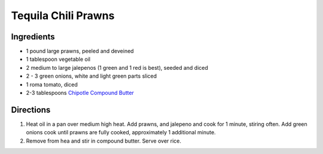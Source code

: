 Tequila Chili Prawns
====================

Ingredients
-----------

- 1 pound large prawns, peeled and deveined
- 1 tablespoon vegetable oil 
- 2 medium to large jalepenos (1 green and 1 red is best), seeded and diced
- 2 - 3 green onions, white and light green parts sliced
- 1 roma tomato, diced
- 2-3 tablespoons `Chipotle Compound Butter <#compound-butter>`__

Directions
----------

1. Heat oil in a pan over medium high heat.  Add prawns, and jalepeno and
   cook for 1 minute, stiring often.  Add green onions cook until prawns are
   fully cooked, approximately 1 additional minute.
2. Remove from hea and stir in compound butter.  Serve over rice.

